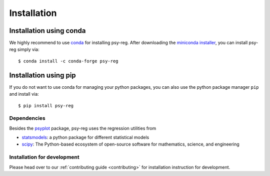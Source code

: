 .. SPDX-FileCopyrightText: 2021-2024 Helmholtz-Zentrum hereon GmbH
..
.. SPDX-License-Identifier: CC-BY-4.0

.. _installation:

Installation
============

Installation using conda
^^^^^^^^^^^^^^^^^^^^^^^^
We highly recommend to use conda_ for installing psy-reg. After downloading
the `miniconda installer`_, you can install psy-reg simply via::

    $ conda install -c conda-forge psy-reg

.. _miniconda installer: https://conda.io/en/latest/miniconda.html
.. _conda: https://docs.conda.io/en/latest/

Installation using pip
^^^^^^^^^^^^^^^^^^^^^^
If you do not want to use conda for managing your python packages, you can also
use the python package manager ``pip`` and install via::

    $ pip install psy-reg


Dependencies
------------
Besides the psyplot_ package, psy-reg uses the regression utilities from

- statsmodels_: a python package for different statistical models
- scipy_: The Python-based ecosystem of open-source software for mathematics,
  science, and engineering

.. _psyplot: https://psyplot.github.io/psyplot/
.. _statsmodels: https://www.statsmodels.org/stable/index.html
.. _scipy: https://www.scipy.org/


.. _install-develop:

Installation for development
----------------------------
Please head over to our :ref:`contributing guide <contributing>` for
installation instruction for development.
